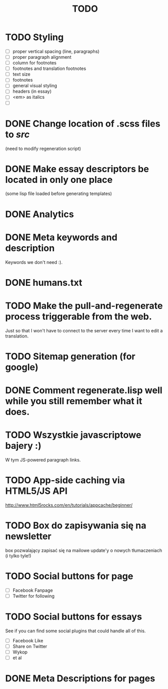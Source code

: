 #+title: TODO
#+startup: hidestars


* TODO Styling
  - [ ] proper vertical spacing (line, paragraphs)
  - [ ] proper paragraph alignment
  - [ ] column for footnotes
  - [ ] footnotes and translation footnotes
  - [ ] text size
  - [ ] footnotes
  - [ ] general visual styling
  - [ ] headers (in essay)
  - [ ] <em> as italics
  - [ ] 
* DONE Change location of .scss files to /src/
  (need to modify regeneration script)

* DONE Make essay descriptors be located in only one place
  (some lisp file loaded before generating templates)

* DONE Analytics

* DONE Meta keywords and description
  Keywords we don't need :).

* DONE humans.txt

* TODO Make the pull-and-regenerate process triggerable from the web.
  Just so that I won't have to connect to the server every time I want to edit a translation.

* TODO Sitemap generation (for google)

* DONE Comment regenerate.lisp well while you still remember what it does.

* TODO Wszystkie javascriptowe bajery :)
  W tym JS-powered paragraph links.

* TODO App-side caching via HTML5/JS API
  http://www.html5rocks.com/en/tutorials/appcache/beginner/
* TODO Box do zapisywania się na newsletter
  box pozwalający zapisać się na mailowe update'y o nowych tłumaczeniach
  (i tylko tyle!)
* TODO Social buttons for page
  - [ ] Facebook Fanpage
  - [ ] Twitter for following


* TODO Social buttons for essays
  See if you can find some social plugins that could handle all of this.
  - [ ] Facebook Like
  - [ ] Share on Twitter
  - [ ] Wykop
  - [ ] et al

* DONE Meta Descriptions for pages
